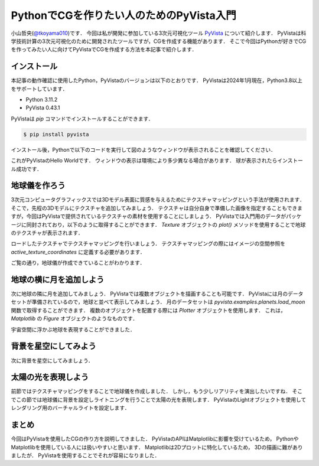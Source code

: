 PythonでCGを作りたい人のためのPyVista入門
=========================================
.. todo::

   日食で光の表現をする．

小山哲央(`@tkoyama010 <https://twitter.com/tkoyama010>`_)です．
今回は私が開発に参加している3次元可視化ツール `PyVista <https://pyvista.github.io/pyvista-docs-dev-ja/>`_ について紹介します．
PyVistaは科学技術計算の3次元可視化のために開発されたツールですが，CGを作成する機能があります．
そこで今回はPythonが好きでCGを作ってみたい人に向けてPyVistaでCGを作成する方法を本記事で紹介します．

インストール
------------

本記事の動作確認に使用したPython，PyVistaのバージョンは以下のとおりです．
PyVistaは2024年1月現在，Python3.8以上をサポートしています．

* Python 3.11.2
* PyVista 0.43.1

PyVistaは `pip` コマンドでインストールすることができます．

.. code-block:: bash

    $ pip install pyvista

インストール後，Pythonで以下のコードを実行して図のようなウィンドウが表示されることを確認してください．

.. pyvista-plot::
    :include-source: True
    :context:

    >>> import pyvista as pv
    >>> mesh = pv.Sphere()
    >>> mesh.plot()

これがPyVistaのHello Worldです．
ウィンドウの表示は環境により多少異なる場合があります．
球が表示されたらインストール成功です．

地球儀を作ろう
--------------

3次元コンピュータグラフィックスでは3Dモデル表面に質感を与えるためにテクスチャマッピングという手法が使用されます．
そこで，先程の3Dモデルにテクスチャを追加してみましょう．
テクスチャは自分自身で準備した画像を指定することもできますが，今回はPyVistaで提供されているテクスチャの素材を使用することにしましょう．
PyVistaでは入門用のデータがパッケージに同封されており，以下のように取得することができます．
`Texture` オブジェクトの `plot()` メソッドを使用することで地球のテクスチャが表示されます．

.. pyvista-plot::

    from pyvista import examples

    texture = examples.load_globe_texture()
    texture.plot()

ロードしたテクスチャでテクスチャマッピングを行いましょう．
テクスチャマッピングの際にはイメージの空間参照を `active_texture_coordinates` に定義する必要があります．

.. todo::

   説明をもう少し詳しく

.. pyvista-plot::

    import pyvista as pv
    import numpy as np
    from pyvista import examples

    texture = examples.load_globe_texture()

    sphere = pv.Sphere(
        radius=1, theta_resolution=120, phi_resolution=120, start_theta=270.001, end_theta=270
    )

    sphere.active_texture_coordinates = np.zeros((sphere.points.shape[0], 2))
    for i in range(sphere.points.shape[0]):
        sphere.active_texture_coordinates[i] = [
            0.5 + np.arctan2(-sphere.points[i, 0], sphere.points[i, 1]) / (2 * np.pi),
            0.5 + np.arcsin(sphere.points[i, 2]) / np.pi,
        ]
    sphere.plot(texture=texture)

ご覧の通り，地球儀が作成できていることがわかります．

地球の横に月を追加しよう
------------------------

次に地球の隣に月を追加してみましょう．
PyVistaでは複数オブジェクトを描画することも可能です．
PyVistaには月のデータセットが準備されているので，地球と並べて表示してみましょう．
月のデータセットは `pyvista.examples.planets.load_moon` 関数で取得することができます．
複数のオブジェクトを配置する際には `Plotter` オブジェクトを使用します．
これは， `Matplotlib` の `Figure` オブジェクトのようなものです．

.. pyvista-plot::

    import pyvista as pv
    from pyvista import examples

    pl = pv.Plotter()
    image_path = examples.planets.download_stars_sky_background(
        load=False
    )
    pl.add_background_image(image_path)
    mesh = examples.planets.load_moon()
    texture = examples.planets.download_moon_surface(texture=True)
    _ = pl.add_mesh(mesh, texture=texture)
    pl.show()

宇宙空間に浮かぶ地球を表現することができました．

.. pyvista-plot::

    import pyvista as pv
    from pyvista import examples
    mesh = examples.planets.load_moon()
    texture = examples.planets.download_moon_surface(texture=True)
    pl = pv.Plotter()
    image_path = examples.planets.download_stars_sky_background(
        load=False
    )
    pl.add_background_image(image_path)
    _ = pl.add_mesh(mesh, texture=texture)
    pl.show()

背景を星空にしてみよう
----------------------

次に背景を星空にしてみましょう．

太陽の光を表現しよう
--------------------

前節ではテクスチャマッピングをすることで地球儀を作成しました．
しかし，もう少しリアリティを演出したいですね．
そこでこの節では地球儀に背景を設定しライトニングを行うことで太陽の光を表現します．
PyVistaのLightオブジェクトを使用してレンダリング用のバーチャルライトを設定します．

.. pyvista-plot::

    import pyvista
    from pyvista import examples

    light = pyvista.Light()
    light.set_direction_angle(30, -20)

    pl = pyvista.Plotter(lighting="none")
    cubemap = examples.download_cubemap_space_16k()
    _ = pl.add_actor(cubemap.to_skybox())
    pl.set_environment_texture(cubemap, True)
    pl.add_light(light)
    mesh = examples.planets.load_earth()
    texture = examples.load_globe_texture()
    pl.add_mesh(mesh, texture=texture, smooth_shading=True)
    # mercury.translate((0.0, 0.0, 0.0), inplace=True)
    pl.show()


まとめ
------

今回はPyVistaを使用したCGの作り方を説明してきました．
PyVistaのAPIはMatplotlibに影響を受けているため，
PythonやMatplotlibを使用している人には扱いやすいと思います．
Matplotlibは2Dプロットに特化しているため，
3Dの描画に難がありましたが．
PyVistaを使用することでそれが容易になりました．

.. レンダリング
.. ------------

.. .. pyvista-plot::
..
..     from itertools import product
..     import pyvista as pv
..     from pyvista import examples
..
..     cubemap = examples.download_sky_box_cube_map()
..     colors = ['red', 'teal', 'black', 'orange', 'silver']
..
..     p = pv.Plotter()
..     p.set_environment_texture(cubemap)
..
..     for i, j in product(range(5), range(6)):
..         sphere = pv.Sphere(radius=0.5, center=(0.0, 4 - i, j))
..         p.add_mesh(sphere, color=colors[i], pbr=True, metallic=i / 4, roughness=j / 5)
..
..     p.view_vector((-1, 0, 0), (0, 1, 0))
..     p.show()


.. .. pyvista-plot::
..
..     import numpy as np
..
..     import pyvista as pv
..     from pyvista import examples
..
..     cow = examples.download_cow()
..     cow.rotate_x(90, inplace=True)
..     plotter = pv.Plotter(lighting='none', window_size=(1000, 1000))
..     plotter.add_mesh(cow, color='white')
..     floor = pv.Plane(center=(cow.center[0], cow.center[1], cow.bounds[-2]), i_size=30, j_size=25)
..     plotter.add_mesh(floor, color='green')
..
..     UFO = pv.Light(position=(0, 0, 10), focal_point=(0, 0, 0), color='white')
..     UFO.positional = True
..     UFO.cone_angle = 40
..     UFO.exponent = 10
..     UFO.intensity = 3
..     UFO.show_actor()
..     plotter.add_light(UFO)
..
..     # enable shadows to better demonstrate lighting
..     plotter.enable_shadows()
..
..     plotter.camera_position = [(28, 30, 22), (0.77, 0, -0.44), (0, 0, 1)]
..     plotter.show()
..
.. .. pyvista-plot::
..
..     import numpy as np
..
..     import pyvista
..     from pyvista import examples
..
..     mesh = examples.download_dragon()
..     mesh.rotate_x(90, inplace=True)
..     mesh.rotate_z(120, inplace=True)
..
..     light1 = pyvista.Light(
..         position=(0, 0.2, 1.0),
..         focal_point=(0, 0, 0),
..         color=[1.0, 1.0, 0.9843, 1.0],  # Color temp. 5400 K
..         intensity=0.3,
..     )
..
..     light2 = pyvista.Light(
..         position=(0, 1.0, 1.0),
..         focal_point=(0, 0, 0),
..         color=[1.0, 0.83921, 0.6666, 1.0],  # Color temp. 2850 K
..         intensity=1,
..     )
..
..     # Add a thin box below the mesh
..     bounds = mesh.bounds
..     rnge = (bounds[1] - bounds[0], bounds[3] - bounds[2], bounds[5] - bounds[4])
..
..     expand = 1.0
..     height = rnge[2] * 0.05
..     center = np.array(mesh.center)
..     center -= [0, 0, mesh.center[2] - bounds[4] + height / 2]
..
..     width = rnge[0] * (1 + expand)
..     length = rnge[1] * (1 + expand)
..     base_mesh = pyvista.Cube(center, width, length, height)
..
..     # rotate base and mesh to get a better view
..     base_mesh.rotate_z(30, inplace=True)
..     mesh.rotate_z(30, inplace=True)
..
..     # create the plotter with custom lighting
..     pl = pyvista.Plotter(lighting=None, window_size=(800, 800))
..     pl.add_light(light1)
..     pl.add_light(light2)
..     pl.add_mesh(
..         mesh,
..         ambient=0.2,
..         diffuse=0.5,
..         specular=0.5,
..         specular_power=90,
..         smooth_shading=True,
..         color='orange',
..     )
..     pl.add_mesh(base_mesh)
..     pl.enable_shadows()
..     pl.camera.zoom(1.5)
..     pl.show()
